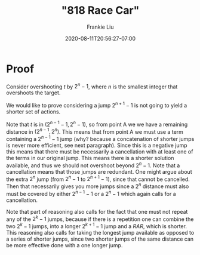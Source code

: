 # -*- mode: org -*-
#+HUGO_BASE_DIR: ../..
#+HUGO_SECTION: posts
#+HUGO_WEIGHT: 2000
#+HUGO_AUTO_SET_LASTMOD: t
#+TITLE: "818 Race Car"
#+DATE: 2020-08-11T20:56:27-07:00
#+AUTHOR: Frankie Liu
#+HUGO_TAGS: leetcode
#+HUGO_CATEGORIES: leetcode
#+HUGO_MENU_off: :menu "main" :weight 2001
#+HUGO_CUSTOM_FRONT_MATTER: :foo bar :baz zoo :alpha 1 :beta "two words" :gamma 10 :mathjax true
#+HUGO_DRAFT: false

#+STARTUP: indent hidestars showall

* Proof
Consider overshooting $t$ by $2^{n}-1$, where $n$ is the smallest
integer that overshoots the target.

We would like to prove considering a jump $2^{n+1}-1$ is not going to
yield a shorter set of actions.

Note that $t$ is in $(2^{n-1}-1,2^n-1)$, so from point A we we have a
remaining distance in $(2^{n-1}, 2^{n})$.  This means that from point
A we must use a term containing a $2^{n-1}-1$ jump (why? because a
concatenation of shorter jumps is never more efficient, see next
paragraph).  Since this is a negative jump this means that there must
be necessarily a cancellation with at least one of the terms in our
original jump.  This means there is a shorter solution available, and
thus we should not overshoot beyond $2^{n}-1$.  Note that a
cancellation means that those jumps are redundant.  One might argue
about the extra $2^n$ jump (from $2^n-1$ to $2^{n+1}-1$), since
that cannot be cancelled.  Then that necessarily gives you more jumps
since a $2^n$ distance must also must be covered by either $2^{n-1}-1$
or a $2^n-1$ which again calls for a cancellation.

Note that part of reasoning also calls for the fact that one must not 
repeat any of the $2^{k}-1$ jumps, because if there is a repetition one
can combine the two $2^{k}-1$ jumps, into a longer $2^{k+1}-1$ jump and
a $RAR$, which is shorter.  This reasoning also calls for taking the
longest jump available as opposed to a series of shorter jumps, since
two shorter jumps of the same distance can be more effective done with
a one longer jump.
